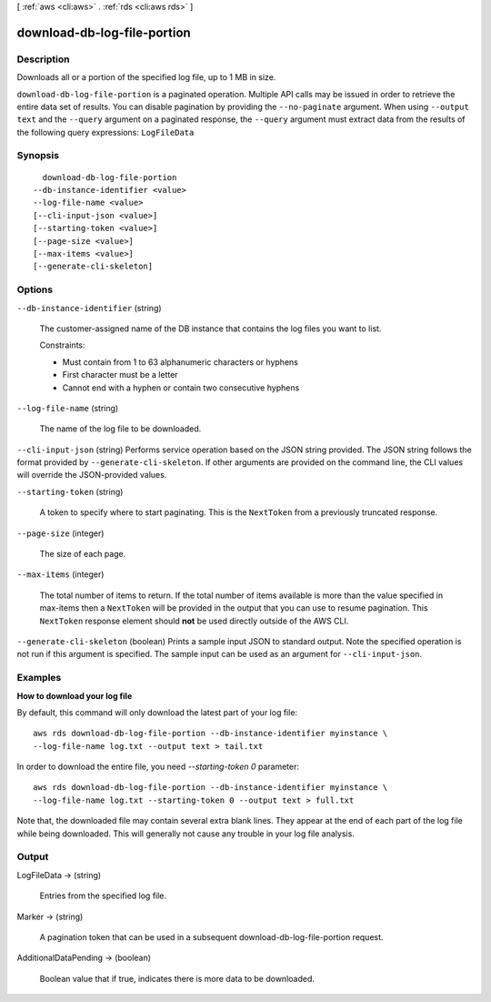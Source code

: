 [ :ref:`aws <cli:aws>` . :ref:`rds <cli:aws rds>` ]

.. _cli:aws rds download-db-log-file-portion:


****************************
download-db-log-file-portion
****************************



===========
Description
===========



Downloads all or a portion of the specified log file, up to 1 MB in size. 



``download-db-log-file-portion`` is a paginated operation. Multiple API calls may be issued in order to retrieve the entire data set of results. You can disable pagination by providing the ``--no-paginate`` argument.
When using ``--output text`` and the ``--query`` argument on a paginated response, the ``--query`` argument must extract data from the results of the following query expressions: ``LogFileData``


========
Synopsis
========

::

    download-db-log-file-portion
  --db-instance-identifier <value>
  --log-file-name <value>
  [--cli-input-json <value>]
  [--starting-token <value>]
  [--page-size <value>]
  [--max-items <value>]
  [--generate-cli-skeleton]




=======
Options
=======

``--db-instance-identifier`` (string)


  The customer-assigned name of the DB instance that contains the log files you want to list. 

   

  Constraints:

   

   
  * Must contain from 1 to 63 alphanumeric characters or hyphens
   
  * First character must be a letter
   
  * Cannot end with a hyphen or contain two consecutive hyphens
   

  

``--log-file-name`` (string)


  The name of the log file to be downloaded. 

  

``--cli-input-json`` (string)
Performs service operation based on the JSON string provided. The JSON string follows the format provided by ``--generate-cli-skeleton``. If other arguments are provided on the command line, the CLI values will override the JSON-provided values.

``--starting-token`` (string)
 

  A token to specify where to start paginating. This is the ``NextToken`` from a previously truncated response.

   

``--page-size`` (integer)
 

  The size of each page.

   

  

  

``--max-items`` (integer)
 

  The total number of items to return. If the total number of items available is more than the value specified in max-items then a ``NextToken`` will be provided in the output that you can use to resume pagination. This ``NextToken`` response element should **not** be used directly outside of the AWS CLI.

   

``--generate-cli-skeleton`` (boolean)
Prints a sample input JSON to standard output. Note the specified operation is not run if this argument is specified. The sample input can be used as an argument for ``--cli-input-json``.



========
Examples
========

**How to download your log file**

By default, this command will only download the latest part of your log file::

    aws rds download-db-log-file-portion --db-instance-identifier myinstance \
    --log-file-name log.txt --output text > tail.txt

In order to download the entire file, you need `--starting-token 0` parameter::

    aws rds download-db-log-file-portion --db-instance-identifier myinstance \
    --log-file-name log.txt --starting-token 0 --output text > full.txt

Note that, the downloaded file may contain several extra blank lines.
They appear at the end of each part of the log file while being downloaded.
This will generally not cause any trouble in your log file analysis.


======
Output
======

LogFileData -> (string)

  

  Entries from the specified log file. 

  

  

Marker -> (string)

  

  A pagination token that can be used in a subsequent download-db-log-file-portion request. 

  

  

AdditionalDataPending -> (boolean)

  

  Boolean value that if true, indicates there is more data to be downloaded. 

  

  

